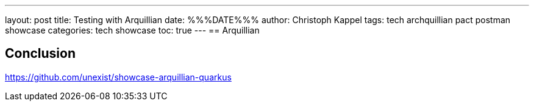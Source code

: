 ---
layout: post
title: Testing with Arquillian
date: %%%DATE%%%
author: Christoph Kappel
tags: tech archquillian pact postman showcase
categories: tech showcase
toc: true
---
== Arquillian

== Conclusion

<https://github.com/unexist/showcase-arquillian-quarkus>